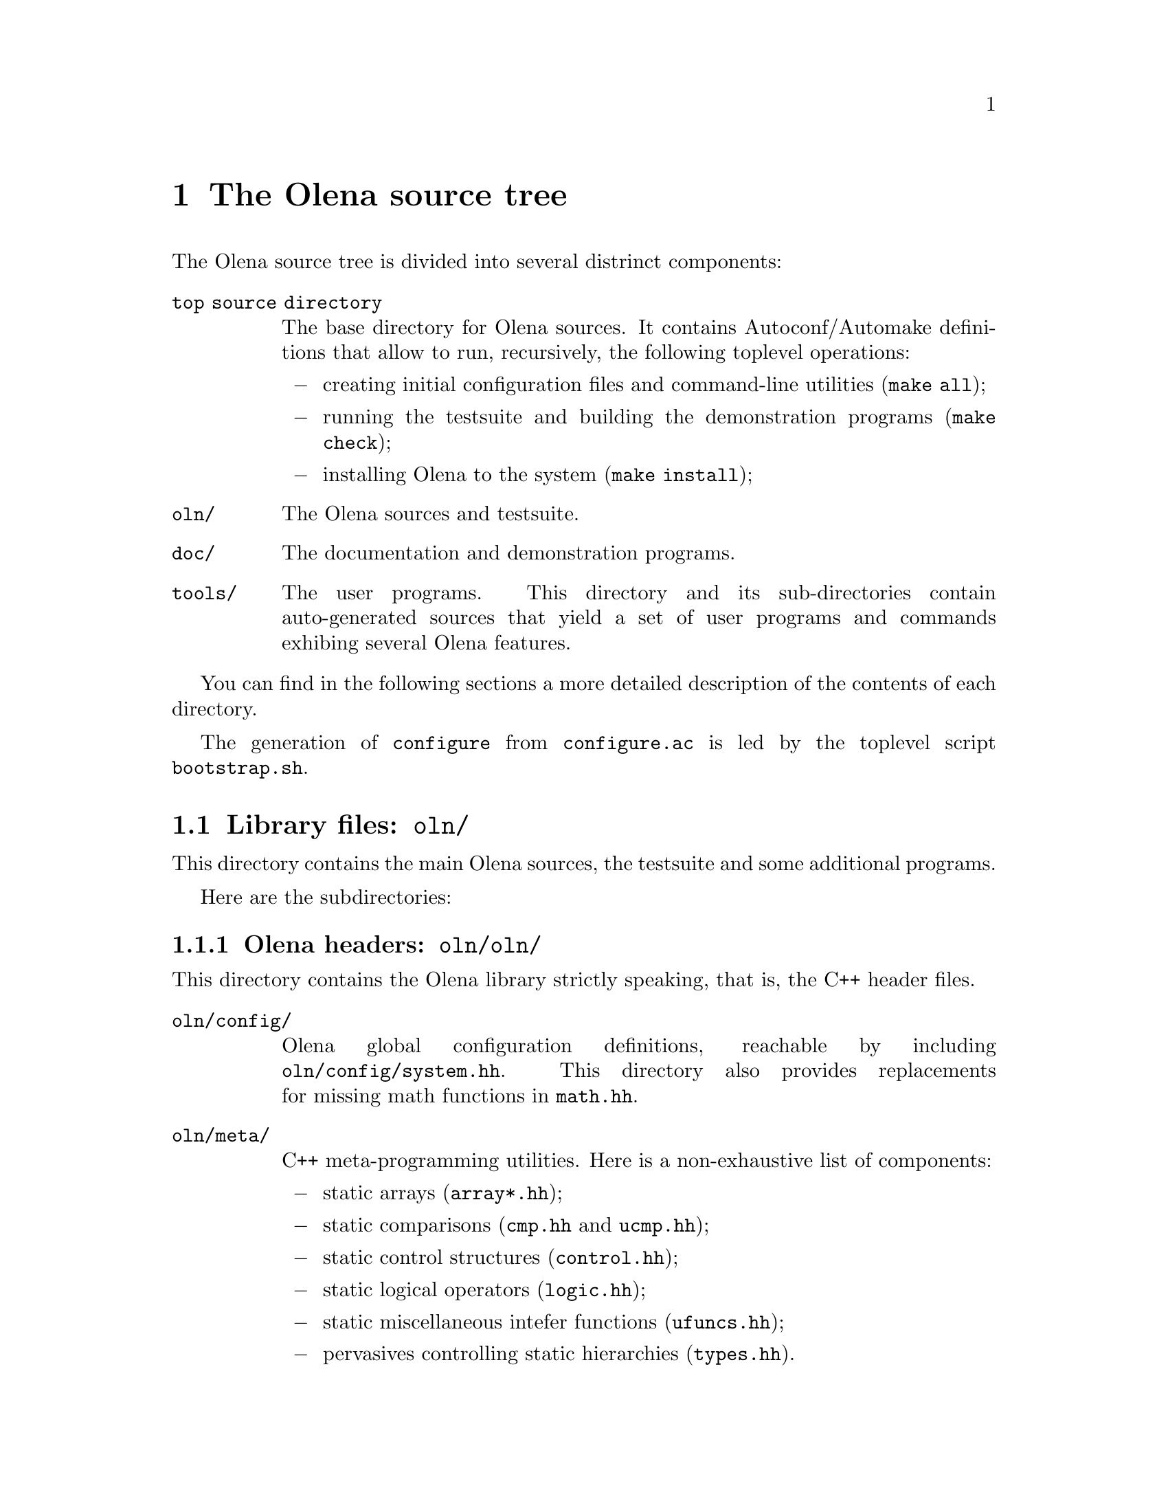 @node The Olena source tree
@chapter The Olena source tree

The Olena source tree is divided into several distrinct components:

@table @file
@item top source directory
The base directory for Olena sources. It contains Autoconf/Automake
definitions that allow to run, recursively, the following toplevel
operations:

@itemize @minus
@item
creating initial configuration files and command-line utilities
(@command{make all});
@item
running the testsuite and building the demonstration programs
(@command{make check});
@item
installing Olena to the system (@command{make install});
@end itemize

@item oln/
The Olena sources and testsuite.

@item doc/
The documentation and demonstration programs.

@item tools/
The user programs. This directory and its sub-directories contain
auto-generated sources that yield a set of user programs and commands
exhibing several Olena features.

@end table

You can find in the following sections a more detailed description of
the contents of each directory.

@menu
* Library files::               
* User tools source tree::      
* Documentation source tree::   
@end menu

@cindex @file{bootstrap.sh}
The generation of @command{configure} from @file{configure.ac} is led by
the toplevel script @command{bootstrap.sh}.

@node Library files
@section Library files: @file{oln/}

@cindex @file{oln/}

This directory contains the main Olena sources, the testsuite and
some additional programs.

Here are the subdirectories:

@menu
* Olena headers::               
* Testsuite files::             
* Autoconf helpers::            
* User configuration tools::    
@end menu

@node Olena headers
@subsection Olena headers: @file{oln/oln/}

@cindex @file{oln/}

This directory contains the Olena library strictly speaking, that is,
the C++ header files.

@table @file
@item oln/config/
@cindex @file{system.hh}
@cindex @file{pconf.hh}
@cindex @file{math.hh}
Olena global configuration definitions, reachable by including
@file{oln/config/system.hh}. This directory also provides replacements
for missing math functions in @file{math.hh}.

@item oln/meta/
C++ meta-programming utilities. Here is a non-exhaustive list of components:
@itemize @minus
@item
@cindex @file{array*.hh}
static arrays (@file{array*.hh});
@item
@cindex @file{cmp.hh}
@cindex @file{ucmp.hh}
static comparisons (@file{cmp.hh} and @file{ucmp.hh});
@item
@cindex @file{control.hh}
static control structures (@file{control.hh});
@item
@cindex @file{logic.hh}
static logical operators (@file{logic.hh});
@item
@cindex @file{ufuncs.hh}
static miscellaneous intefer functions (@file{ufuncs.hh});
@item
@cindex @file{types.hh}
pervasives controlling static hierarchies (@file{types.hh}).
@end itemize
@item oln/core/
Definitions for image types and various other Olena data types. This directory
contains definitions for:
@itemize @minus
@item
image types;
@item
structural element types (windows, neighborhoods);
@item
iterators;
@item
points;
@item
borders.
@end itemize

@item oln/transforms/
Transformation operators  over images.  Includes Fast Fourier Transforms
(FFT) and Discreet Wavelets Transforms (DWT).

@item oln/morpho/
Morphological operators.

@item oln/level/
Level processing operators.

@item oln/convol/
Convolution operators.

@item oln/arith/
Arithmetical operators (over images). Covers both arithmetical, conversion and
logical operators.

@item oln/convert/
Value types conversion functions.

@item oln/io/
Input/Output operators for several Olena data types.

@item oln/utils/
Utility operators.

@item oln/math/
Utility mathematical functions.

@end table

In addition to these categories, four multi-purpose headers are provided in
@file{oln/}:

@table @file
@cindex @file{basics.hh}
@item basics.hh
Recursively includes all @emph{base types} definitions from @file{oln/core/}.

@cindex @file{basics1d.hh}
@item basics1d.hh
Recursively includes all definitions from @file{oln/core/} that allow handling of
1D images.

@cindex @file{basics2d.hh}
@item basics2d.hh
Likewise, for 2D images.

@cindex @file{basics3d.hh}
@item basics3d.hh
Likewise, for 3D images.
@end table

@node Testsuite files
@subsection Testsuite files: @file{oln/tests/}

This directory contains most of the Olena testsuite. It contains
one directory per test category, in addition to a library directory.

The directories are:

@table @file
@cindex @file{tests/types/}
@item types/
Tests pertaining to types sanity.

@cindex @file{tests/arith/}
@item arith/
Tests pertaining to types arithmetics.

@cindex @file{tests/convert/}
@item convert/
Tests pertaining to image value conversions (color-color, color-b/w, etc...).

@cindex @file{tests/convol/}
@item convol/
Tests pertaining to convolution operators.

@cindex @file{tests/io/}
@item io/
Tests pertaining to image I/O.

@cindex @file{tests/meta/}
@item meta/
Tests pertaining to the Olena meta-programming utilities.

@cindex @file{tests/morpho/}
@item morpho/
Tests pertaining to morphological operators.

@cindex @file{tests/sanity/}
@item sanity/
Tests that check that each Olena header can be separately included in
C++ programs.

@cindex @file{tests/transforms/}
@item transforms/
Tests pertaining to image transformations (FFT, DWT, ...).

@cindex @file{tests/check/}
@item check/
Library containing several utilities used multiple times in other
test directories.

@end table

@node Autoconf helpers
@subsection Autoconf helpers: @file{oln/config/}

In @file{oln/config/} can be found several files automatically
generated by the Autoconf command @command{autoreconf} (with
the exception of @file{oln.m4} and @file{oln-local.m4} presented
separately).

@table @file
@cindex @file{depcomp}
@item depcomp
Compute dependencies from files.

@cindex @file{install-sh}
@item install-sh
Installs a file to its final location.

@cindex @file{missing}
@item missing
Presents the user with an intelligible error message if a tool
is missing to the build process.

@cindex @file{mkinstalldirs}
@item mkinstalldirs
Creates the installation directories.

@cindex @file{mdate-sh}
@item mdate-sh
Computes the last modification date from a file (used in @file{doc/dev/}
to create @file{version.texi}).

@cindex @file{texinfo.tex}
@item texinfo.tex
Texinfo definitions for the documentation. 

@cindex @file{oln.m4}
@item oln.m4
M4 file containing general-use macro definitions for use by the Olena
distribution and user projects. 

@cindex @file{oln-local.m4}
@item oln-local.m4
M4 file containing macro definitions for the @file{configure.ac} included
in the distribution of Olena. 

@end table 

@node User configuration tools
@subsection User configuration tools: @file{oln/conf/}

This directory contains the files used to create the utility scripts of the
form @command{oln-config.sh}, which retain compiler-specific flags for later
invocation by Olena users.

The files are:

@table @file
@cindex @file{oln-config.shin}
@cindex @file{oln-config.sh}
@item oln-config.shin
Template script used by the accompanying @command{configure} to generate
the final utilities.

@cindex @file{gen-scripts.sh}
@item gen-scripts.sh
A script that calls @command{configure} repeatedly to generate various
versions of @command{oln-config.sh}.

@cindex @file{compilers.def}
@item compilers.def
Compiler list for use by @command{gen-scripts.sh}.

@cindex @file{configure.ac}
@item configure.ac
Lightweight Autoconf source file, leading to the utility @command{configure} used
by @command{gen-scripts.sh}.

@end table

@cindex @file{bootstrap.sh}
The creation of @command{configure} from @file{configure.ac} in this directory is
led by the toplevel @command{bootstrap.sh}.


@node User tools source tree
@section User tools source tree: @file{tools/}

@cindex @file{tools/}

In this directory are stored the sources for run-time, user-level utilities.

The subdirectories are:

@table @file
@cindex @file{tools/utilities/}
@item utilities/
Automatically-generated sources for commandline utilities. Generated programs
allow the use of Olena functions from shell scripts.

@cindex @file{tools/swilena/}
@item swilena/
SWIG (@url{http://www.swig.org/}) wrappers for Olena, to allow the use of Olena
functions from scripting languages like Python and Perl.
This is @emph{EXPERIMENTAL} work.

@end table

@node Documentation source tree
@section Documentation source tree: @file{doc/}

@cindex @file{doc/}

This directory contains all files needed to build the documentation,
except headers files from @file{oln/}, which contain comments used in
the documentation build process.

Here is a list of the most important files:

@table @file
@cindex @file{doc/dev/}
@cindex @file{oln-dev.texi}
@item doc/dev/
A directory containing Texinfo sources for the Olena Developer's Handbook.

@cindex @file{doc/ref/}
@cindex @file{oln-ref.tex}
@item doc/ref/
A directory containing TeX sources and definitions to build the Reference
Manual. It noticeably contains:

@table @file
@item oln-ref.tex
The master TeX file for the Reference Manual.

@cindex @file{ref-types.tex}
@item ref-types.tex
Handwritten documentation about Olena value types, included in the
Reference Manual.

@cindex @file{ref-morpho.tex}
@item ref-morpho.tex
@cindex @file{ref-level.tex}
@item ref-level.tex
@cindex @file{processing.tpl}
TeX sources describing Olena components. They are auto-generated by
AutoGen from Olena C++ header files@footnote{more precisely, from C++
comments}, using definitions in @file{processing.tpl}.

@cindex @file{Makefile.am}
@item Makefile.am
Automake definitions that control the build process, which (as of 0.7)
depends on GNU Make.

@item bin/
Auto-generated programs that create the pictures included in the
Reference Manual.

@item html/
The HTML version of the Reference Manual.

@item processing.tpl
AutoGen parameters for generating parts of the Reference Manual.
@end table
@end table

@cindex @file{texinfo.tex}
Running @command{make all} in the @file{doc/} toplevel subdirectory
generates the Reference Manual and the Developer's Handbook. To achieve
this goal, it uses the Olena headers it can find in @file{../oln} and
the Texinfo source @file{../oln/config/texinfo.tex}.

